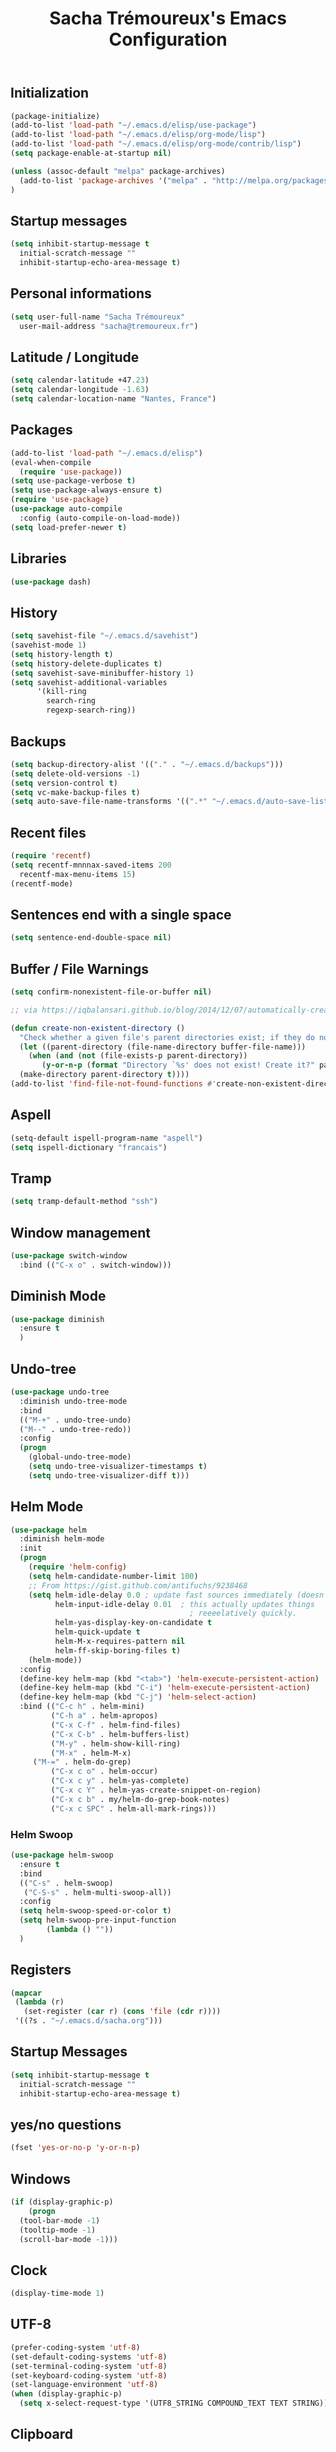 #+TITLE: Sacha Trémoureux's Emacs Configuration
#+OPTIONS: toc:2 h:2

** Initialization

#+BEGIN_SRC emacs-lisp :tangle yes
(package-initialize)
(add-to-list 'load-path "~/.emacs.d/elisp/use-package")
(add-to-list 'load-path "~/.emacs.d/elisp/org-mode/lisp")
(add-to-list 'load-path "~/.emacs.d/elisp/org-mode/contrib/lisp")
(setq package-enable-at-startup nil)
#+END_SRC

#+BEGIN_SRC emacs-lisp :tangle yes
(unless (assoc-default "melpa" package-archives)
  (add-to-list 'package-archives '("melpa" . "http://melpa.org/packages/") t)
)
#+END_SRC

** Startup messages

#+BEGIN_SRC emacs-lisp :tangle yes
  (setq inhibit-startup-message t
	initial-scratch-message ""
	inhibit-startup-echo-area-message t)
#+END_SRC

** Personal informations

#+BEGIN_SRC emacs-lisp :tangle yes
  (setq user-full-name "Sacha Trémoureux"
	user-mail-address "sacha@tremoureux.fr")
#+END_SRC

** Latitude / Longitude
#+BEGIN_SRC emacs-lisp :tangle yes
  (setq calendar-latitude +47.23)
  (setq calendar-longitude -1.63)
  (setq calendar-location-name "Nantes, France")
#+END_SRC
** Packages

#+BEGIN_SRC emacs-lisp :tangle yes
(add-to-list 'load-path "~/.emacs.d/elisp")
(eval-when-compile
  (require 'use-package))
(setq use-package-verbose t)
(setq use-package-always-ensure t)
(require 'use-package)
(use-package auto-compile
  :config (auto-compile-on-load-mode))
(setq load-prefer-newer t)
#+END_SRC

** Libraries

#+BEGIN_SRC emacs-lisp :tangle yes
  (use-package dash)
#+END_SRC

** History

#+BEGIN_SRC emacs-lisp :tangle yes
(setq savehist-file "~/.emacs.d/savehist")
(savehist-mode 1)
(setq history-length t)
(setq history-delete-duplicates t)
(setq savehist-save-minibuffer-history 1)
(setq savehist-additional-variables
      '(kill-ring
        search-ring
        regexp-search-ring))
#+END_SRC

** Backups

#+BEGIN_SRC emacs-lisp :tangle yes
  (setq backup-directory-alist '(("." . "~/.emacs.d/backups")))
  (setq delete-old-versions -1)
  (setq version-control t)
  (setq vc-make-backup-files t)
  (setq auto-save-file-name-transforms '((".*" "~/.emacs.d/auto-save-list/" t)))
#+END_SRC

** Recent files
#+BEGIN_SRC emacs-lisp :tangle yes
  (require 'recentf)
  (setq recentf-mnnnax-saved-items 200
	recentf-max-menu-items 15)
  (recentf-mode)
#+END_SRC

** Sentences end with a single space

#+BEGIN_SRC emacs-lisp :tangle yes
  (setq sentence-end-double-space nil)
#+END_SRC

** Buffer / File Warnings

#+BEGIN_SRC emacs-lisp :tangle yes
  (setq confirm-nonexistent-file-or-buffer nil)

  ;; via https://iqbalansari.github.io/blog/2014/12/07/automatically-create-parent-directories-on-visiting-a-new-file-in-emacs/

  (defun create-non-existent-directory ()
    "Check whether a given file's parent directories exist; if they do not, offer to create them."
    (let ((parent-directory (file-name-directory buffer-file-name)))
      (when (and (not (file-exists-p parent-directory))
		 (y-or-n-p (format "Directory `%s' does not exist! Create it?" parent-directory)))
	(make-directory parent-directory t))))
  (add-to-list 'find-file-not-found-functions #'create-non-existent-directory)
#+END_SRC

** Aspell

#+BEGIN_SRC emacs-lisp :tangle yes
  (setq-default ispell-program-name "aspell")
  (setq ispell-dictionary "francais")
#+END_SRC

** Tramp

#+BEGIN_SRC emacs-lisp :tangle yes
  (setq tramp-default-method "ssh")
#+END_SRC

** Window management

#+BEGIN_SRC emacs-lisp :tangle yes
  (use-package switch-window
    :bind (("C-x o" . switch-window)))
#+END_SRC
** Diminish Mode
#+BEGIN_SRC emacs-lisp :tangle yes
  (use-package diminish
    :ensure t
    )
#+END_SRC

** Undo-tree
#+BEGIN_SRC emacs-lisp :tangle yes
  (use-package undo-tree
    :diminish undo-tree-mode
    :bind
    (("M-+" . undo-tree-undo)
    ("M--" . undo-tree-redo))
    :config
    (progn
      (global-undo-tree-mode)
      (setq undo-tree-visualizer-timestamps t)
      (setq undo-tree-visualizer-diff t)))
   #+END_SRC
** Helm Mode

#+BEGIN_SRC emacs-lisp :tangle yes
  (use-package helm
    :diminish helm-mode
    :init
    (progn
      (require 'helm-config)
      (setq helm-candidate-number-limit 100)
      ;; From https://gist.github.com/antifuchs/9238468
      (setq helm-idle-delay 0.0 ; update fast sources immediately (doesn't).
            helm-input-idle-delay 0.01  ; this actually updates things
                                          ; reeeelatively quickly.
            helm-yas-display-key-on-candidate t
            helm-quick-update t
            helm-M-x-requires-pattern nil
            helm-ff-skip-boring-files t)
      (helm-mode))
    :config
    (define-key helm-map (kbd "<tab>") 'helm-execute-persistent-action)
    (define-key helm-map (kbd "C-i") 'helm-execute-persistent-action)
    (define-key helm-map (kbd "C-j") 'helm-select-action)
    :bind (("C-c h" . helm-mini)
           ("C-h a" . helm-apropos)
           ("C-x C-f" . helm-find-files)
           ("C-x C-b" . helm-buffers-list)
           ("M-y" . helm-show-kill-ring)
           ("M-x" . helm-M-x)
	   ("M-=" . helm-do-grep)	 
           ("C-x c o" . helm-occur)
           ("C-x c y" . helm-yas-complete)
           ("C-x c Y" . helm-yas-create-snippet-on-region)
           ("C-x c b" . my/helm-do-grep-book-notes)
           ("C-x c SPC" . helm-all-mark-rings)))
#+END_SRC

*** Helm Swoop

#+BEGIN_SRC emacs-lisp :tangle yes
  (use-package helm-swoop
    :ensure t
    :bind
    (("C-s" . helm-swoop)
     ("C-S-s" . helm-multi-swoop-all))
    :config
    (setq helm-swoop-speed-or-color t)
    (setq helm-swoop-pre-input-function
          (lambda () ""))
    )
#+END_SRC

** Registers
#+BEGIN_SRC emacs-lisp :tangle yes
  (mapcar
   (lambda (r)
     (set-register (car r) (cons 'file (cdr r))))
   '((?s . "~/.emacs.d/sacha.org")))
#+END_SRC

** Startup Messages
#+BEGIN_SRC emacs-lisp :tangle yes
  (setq inhibit-startup-message t
	initial-scratch-message ""
	inhibit-startup-echo-area-message t)
#+END_SRC
** yes/no questions

#+BEGIN_SRC emacs-lisp :tangle yes
  (fset 'yes-or-no-p 'y-or-n-p)
#+END_SRC

** Windows

#+BEGIN_SRC emacs-lisp :tangle yes
  (if (display-graphic-p)
      (progn
	(tool-bar-mode -1)
	(tooltip-mode -1)
	(scroll-bar-mode -1)))
#+END_SRC

** Clock

#+BEGIN_SRC emacs-lisp :tangle yes
  (display-time-mode 1)
#+END_SRC

** UTF-8

#+BEGIN_SRC emacs-lisp :tangle yes
  (prefer-coding-system 'utf-8)
  (set-default-coding-systems 'utf-8)
  (set-terminal-coding-system 'utf-8)
  (set-keyboard-coding-system 'utf-8)
  (set-language-environment 'utf-8)
  (when (display-graphic-p)
    (setq x-select-request-type '(UTF8_STRING COMPOUND_TEXT TEXT STRING)))
#+END_SRC

** Clipboard

#+BEGIN_SRC emacs-lisp :tangle yes
  (bind-keys ("C-S-c" . clipboard-kill-ring-save)
             ("C-S-x" . clipboard-kill-region)
             ("C-S-v" . clipboard-yank))
#+END_SRC

** Themes

#+BEGIN_SRC emacs-lisp :tangle yes
  (if (display-graphic-p)
      (progn
	(use-package moe-theme
	  :init
	  (require 'moe-theme-switcher))))
#+END_SRC

** Columns
#+BEGIN_SRC emacs-lisp :tangle yes
  (column-number-mode 1)
#+END_SRC
** Fonts
#+BEGIN_SRC emacs-lisp :tangle yes
  (setq default-frame-alist '((font . "Source Code Pro 14")))
#+END_SRC

** Key-chords
#+BEGIN_SRC emacs-lisp :tangle yes"
  (use-package key-chord
    :init
    (progn
      (key-chord-mode 1)
      ;; k can be bound too
      (key-chord-define-global "uu"     'undo)
      (key-chord-define-global "êê"     'avy-goto-word-0)
      (key-chord-define-global "ww"     'switch-window)
      (key-chord-define-global "$$"     'avy-goto-line)
      (key-chord-define-global "FF"     'helm-find-files)))
#+END_SRC
** Switch window
#+BEGIN_SRC emacs-lisp :tangle yes
  (use-package switch-window
    :bind (("C-x o" . switch-window)))
#+END_SRC
** Smartparens
#+BEGIN_SRC emacs-lisp :tangle yes
  (use-package smartparens
    :ensure t
    :commands (smartparens-mode
	       smartparens-strict-mode)
    :config
    (require 'smartparens-config))
#+END_SRC
** Tramp
#+BEGIN_SRC emacs-lisp :tangle yes
  (setq tramp-default-method "ssh")
#+END_SRC
** Editor config
#+BEGIN_SRC emacs-lisp :tangle yes
  (use-package editorconfig
    :ensure t
    :diminish EditorConfig
    :config
    (editorconfig-mode 1))
#+END_SRC
** Yasnippet

#+BEGIN_SRC emacs-lisp :tangle yes
  (use-package yasnippet
    :ensure t
    :diminish yas-minor-mode
    :config
    (setq yas-snippet-dirs '("~/.emacs.d/elisp/snippets" yas-installed-snippets-dir))
    (yas-global-mode 1))
#+END_SRC

** Magit

#+BEGIN_SRC emacs-lisp :tangle yes
  (use-package magit
    :ensure t
    :bind
    (("C-x g" . magit-status))
    :config
    (with-eval-after-load 'info
      (info-initialize)
      (add-to-list 'Info-directory-list
                   "~/.emacs.d/elisp/magit/Documentation/")))
#+END_SRC

** mu4e

#+BEGIN_SRC emacs-lisp :tangle yes
  (if (file-accessible-directory-p "~/.emacs.d/elisp/mu")
      (use-package mu4e
	:ensure f
	:load-path "~/.emacs.d/elisp/mu/mu4e"
	:init
	(require 'mu4e-contrib)
	(setq mu4e-html2text-command 'mu4e-shr2text)

	(setq mu4e-mu-binary "~/.emacs.d/elisp/mu/mu/mu"
	      mu4e-maildir "~/Mails"
	      mu4e-drafts-folder "/Drafts"
	      mu4e-sent-folder "/Sent"
	      mu4e-trash-folder "/Trash"
	      mu4e-refile-folder "/Archives"
	      mu4e-get-mail-command "mbsync -a"
	      mu4e-update-interval 900
	      message-signature "Sacha Trémoureux - <sacha@tremoureux.fr>\nAdministrateur Systèmes et Réseaux\n+33 (0)7 86 46 93 68"
	      mu4e-compose-signature "Sacha Trémoureux - <sacha@tremoureux.fr>\nAdministrateur Systèmes et Réseaux\n+33 (0)7 86 46 93 68"
	      )

	(setq mu4e-change-filenames-when-moving t)

	(setq mu4e-bookmarks
	      '( ("flag:unread AND NOT flag:trashed" "Unread messages"      ?u)
		 ("date:today..now"                  "Today's messages"     ?t)
		 ("date:7d..now"                     "Last 7 days"          ?w)
		 ("maildir:\"/INBOX\""                     "Inbox"          ?p)))
	(setq auth-sources '("~/Documents/Security/mails/auth.gpg"))
	(setq message-send-mail-function 'smtpmail-send-it
	      smtpmail-stream-type 'starttls
	      smtpmail-smtp-server "mx.mkfs.fr"
	      smtpmail-smtp-service 587
	      smtpmail-queue-mail nil
	      smtpmail-queue-dir "~/Mails/queue/cur"
	      )
	:config
	(add-to-list 'mu4e-view-actions
		     '("ViewInBrowser" . mu4e-action-view-in-browser) t)
	(add-hook 'mu4e-compose-mode-hook 'turn-on-orgstruct)
	(add-hook 'mu4e-compose-mode-hook 'auto-fill-mode)
	:bind
	(("C-x a j" . mu4e))))
#+END_SRC

** Quick jump

#+BEGIN_SRC emacs-lisp :tangle yes
  (use-package avy)
#+END_SRC

** Org-mode

#+BEGIN_SRC emacs-lisp :tangle yes
  (use-package org
    :init
    (setq org-odt-data-dir "~/.emacs.d/elisp/org-mode/etc/")
    (setq org-odt-styles-dir "~/.emacs.d/elisp/org-mode/etc/styles/")
    (setq org-todo-keywords
          '((sequence "TODO(t)" "NEXT(n)" "|" "DONE(d)")
            (sequence "TODO(b)" "TOSEND(s)" "|" "DONE(d)")
            (sequence "WAITING(w)" "HOLD(h)" "SOMEDAY(o)" "|" "CANCELLED(c)")))
    :bind
    (("C-x a a" . org-agenda))
    )
#+END_SRC

*** Org Agenda

#+BEGIN_SRC emacs-lisp :tangle yes
  (setq org-agenda-files (list "~/Git repositories/Org mode/perso.org"
                               "~/Git repositories/Org mode/tech.org" 
                               "~/Git repositories/Org mode/work.org"))
  (setq org-agenda-todo-ignore-scheduled t)
  (setq org-agenda-skip-scheduled-if-done t)
  (setq org-agenda-skip-deadline-if-done t)
  (setq org-agenda-start-on-weekday nil)

  (defun org-archive-done-tasks ()
    "Archive finished or cancelled tasks."
    (interactive)
    (org-map-entries
     (lambda ()
       (org-archive-subtree)
       (setq org-map-continue-from (outline-previous-heading)))
     "TODO=\"DONE\"|TODO=\"CANCELLED\"" (if (org-before-first-heading-p) 'file 'tree)))
#+END_SRC

** highlight-indent
#+BEGIN_SRC emacs-lisp :tangle yes
  (if (display-graphic-p)
      (progn
	(use-package highlight-indent-guides
	  :init
	  (add-hook 'prog-mode-hook 'highlight-indent-guides-mode)
	  :config
	  (setq highlight-indent-guides-method 'character)
	  (set-face-foreground 'highlight-indent-guides-character-face "lightgray"))))
#+END_SRC
** Python

#+BEGIN_SRC emacs-lisp :tangle yes
  (use-package python
    :ensure t
    :mode ("\\.py" . python-mode)
    :config
    (use-package elpy
      :ensure t
      :commands elpy-enable
      :config
      (setq elpy-rpc-python-command "python3"
	    elpy-modules (dolist (elem '(elpy-module-highlight-indentation
					 elpy-module-yasnippet))
			   (remove elem elpy-modules))))
    (elpy-enable)
    (add-hook 'python-mode-hook #'smartparens-strict-mode))
#+END_SRC
** Markdown
#+BEGIN_SRC emacs-lisp :tangle yes
  (use-package markdown-mode
    :ensure t
    )
#+END_SRC
** Yaml-Mode

#+BEGIN_SRC emacs-lisp :tangle yes
  (use-package yaml-mode
    :ensure t
    )
#+END_SRC

** Ansible-Mode

#+BEGIN_SRC emacs-lisp :tangle yes
  (use-package ansible
    :ensure t
  )
#+END_SRC
